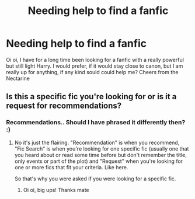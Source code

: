 #+TITLE: Needing help to find a fanfic

* Needing help to find a fanfic
:PROPERTIES:
:Author: ThatNectarine
:Score: 1
:DateUnix: 1546984599.0
:DateShort: 2019-Jan-09
:FlairText: Recommendation
:END:
Oi oi, I have for a long time been looking for a fanfic with a really powerful but still light Harry. I would prefer, if it would stay close to canon, but I am really up for anything, if any kind sould could help me? Cheers from the Nectarine


** Is this a specific fic you're looking for or is it a request for recommendations?
:PROPERTIES:
:Author: tectonictigress
:Score: 2
:DateUnix: 1546991317.0
:DateShort: 2019-Jan-09
:END:

*** Recommendations.. Should I have phrased it differently then? :)
:PROPERTIES:
:Author: ThatNectarine
:Score: 1
:DateUnix: 1547037035.0
:DateShort: 2019-Jan-09
:END:

**** No it's just the flairing. "Recommendation" is when you recommend, "Fic Search" is when you're looking for one specific fic (usually one that you heard about or read some time before but don't remember the title, only events or part of the plot) and "Request" when you're looking for one or more fics that fit your criteria. Like here.

So that's why you were asked if you were looking for a specific fic.
:PROPERTIES:
:Author: MoleOfWar
:Score: 1
:DateUnix: 1547053902.0
:DateShort: 2019-Jan-09
:END:

***** Oi oi, big ups! Thanks mate
:PROPERTIES:
:Author: ThatNectarine
:Score: 1
:DateUnix: 1547066974.0
:DateShort: 2019-Jan-10
:END:

